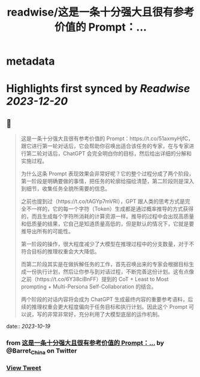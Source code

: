 :PROPERTIES:
:title: readwise/这是一条十分强大且很有参考价值的 Prompt：...
:END:


* metadata
:PROPERTIES:
:author: [[Barret_China on Twitter]]
:full-title: "这是一条十分强大且很有参考价值的 Prompt：..."
:category: [[tweets]]
:url: https://twitter.com/Barret_China/status/1714820412859969594
:image-url: https://pbs.twimg.com/profile_images/639253390522843136/c96rrAfr.jpg
:END:

* Highlights first synced by [[Readwise]] [[2023-12-20]]
** 📌
#+BEGIN_QUOTE
这是一条十分强大且很有参考价值的 Prompt：https://t.co/51axmyHjfC，跟它进行第一轮对话后，它会帮助你召唤出适合该任务的专家，在与专家进行第二轮对话后，ChatGPT 会完全明白你的目标，然后给出详细的分解和实施过程。

为什么这条 Prompt 表现效果会非常好呢？它的整个过程分成了两个阶段，第一阶段是明确要做的事情，把任务的轮廓给描绘清楚，第二阶段则是深入到细节，收集任务全貌所需要的信息。

之前也提到过（https://t.co/tAGYp7mVRI），GPT 跟人类的思考方式是完全不一样的，它的每一个字符（Token）生成都是通过概率推导的方式获得的，而且生成每个字符所消耗的计算资源一样。推导的过程中会出现高质量和低质量的结果，它自己是知道质量高低的，但是默认的情况下，它就是要推导出所有的可能性。

第一阶段的操作，很大程度减少了大模型在推理过程中的分支数量，对于不符合目标的推理权重会大大降低。

而第二阶段其实是在做拆解任务的工作，首先召唤出来的专家会根据目标生成一份执行计划，然后让你参与到对话过程，不断完善这份计划。这有点像之前（https://t.co/6Y38ciBnFF）提到的 CoT + Least to Most prompting + Multi-Persona Self-Collaboration 的结合。

两个阶段的对话内容将会成为 ChatGPT 生成最终内容的重要参考语料，后续的推理权重会更大程度偏向于任务目标和执行计划。因此这个 Prompt 可以说，写的非常非常好，充分利用了大模型底层的运作机制。 
#+END_QUOTE
    date:: [[2023-10-19]]
*** from _这是一条十分强大且很有参考价值的 Prompt：..._ by @Barret_China on Twitter
*** [[https://twitter.com/Barret_China/status/1714820412859969594][View Tweet]]